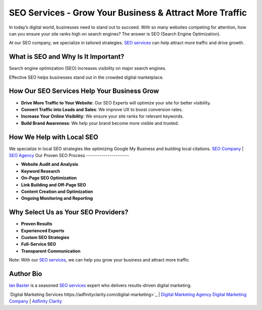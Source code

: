 SEO Services - Grow Your Business & Attract More Traffic
========================================================

In today’s digital world, businesses need to stand out to succeed. With so many websites competing for attention, how can you ensure your site ranks high on search engines? The answer is SEO (Search Engine Optimization).

At our SEO company, we specialize in tailored strategies. `SEO services <https://adfinityclarity.com/seo-search-engine-optimization>`_ can help attract more traffic and drive growth.

What is SEO and Why Is It Important?
------------------------------------

Search engine optimization (SEO) increases visibility on major search engines.

Effective SEO helps businesses stand out in the crowded digital marketplace.

How Our SEO Services Help Your Business Grow
--------------------------------------------

- **Drive More Traffic to Your Website**: Our SEO Experts will optimize your site for better visibility.
- **Convert Traffic into Leads and Sales**: We improve UX to boost conversion rates.
- **Increase Your Online Visibility**: We ensure your site ranks for relevant keywords.
- **Build Brand Awareness**: We help your brand become more visible and trusted.

How We Help with Local SEO
--------------------------

We specialize in local SEO strategies like optimizing Google My Business and building local citations.
`SEO Company <https://adfinityclarity.com/seo-search-engine-optimization>`_ | `SEO Agency <https://adfinityclarity.com/seo-search-engine-optimization>`_
Our Proven SEO Process
----------------------

- **Website Audit and Analysis**
- **Keyword Research**
- **On-Page SEO Optimization**
- **Link Building and Off-Page SEO**
- **Content Creation and Optimization**
- **Ongoing Monitoring and Reporting**

Why Select Us as Your SEO Providers?
------------------------------------

- **Proven Results**
- **Experienced Experts**
- **Custom SEO Strategies**
- **Full-Service SEO**
- **Transparent Communication**

Note: With our `SEO services <https://adfinityclarity.com/seo-search-engine-optimization>`_, we can help you grow your business and attract more traffic.

Author Bio
----------

`Ian Baxter <https://about.me/ibaxter>`_ is a seasoned `SEO services <https://adfinityclarity.com/seo-search-engine-optimization>`_ expert who delivers results-driven digital marketing.

`Digital Marketing Services https://adfinityclarity.com/digital-marketing>`_   | `Digital Marketing Agency <https://adfinityclarity.com/digital-marketing>`_
`Digital Marketing Company <https://adfinityclarity.com/digital-marketingn>`_  | `Adfinity Clarity <https://adfinityclarity.com/>`_
